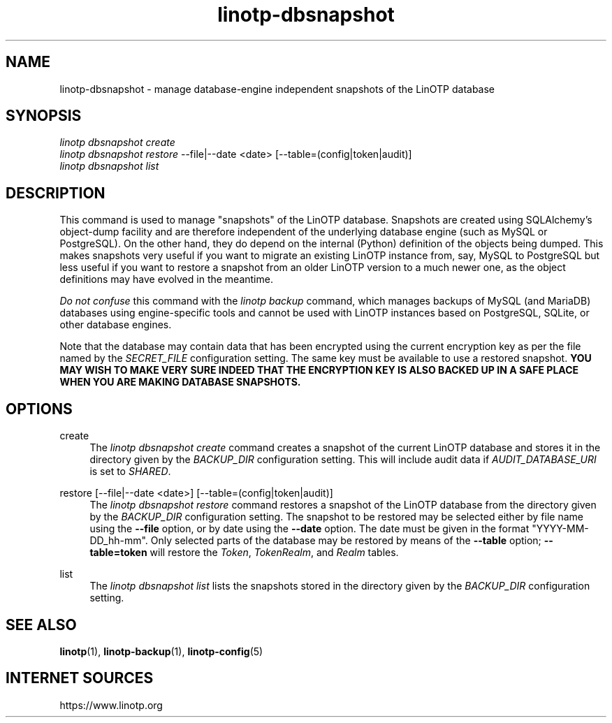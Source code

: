 .\" Manpage for linotp dbsnapshot.
.\" Copyright (c) 2020 arxes-tolina GmbH

.TH linotp-dbsnapshot 1 "03 Nov 2020" "3.0" "LinOTP"

.SH NAME
linotp-dbsnapshot \- manage database-engine independent snapshots of the LinOTP database

.SH SYNOPSIS
.nf
\fIlinotp dbsnapshot create\fR
\fIlinotp dbsnapshot restore\fR \-\-file|\-\-date <date> [\-\-table=(config|token|audit)]
\fIlinotp dbsnapshot list\fR
.fi
.sp
.SH DESCRIPTION
.sp
.PP
This command is used to manage "snapshots" of the LinOTP
database. Snapshots are created using SQLAlchemy's object-dump
facility and are therefore independent of the underlying database
engine (such as MySQL or PostgreSQL). On the other hand, they do
depend on the internal (Python) definition of the objects being
dumped. This makes snapshots very useful if you want to migrate an
existing LinOTP instance from, say, MySQL to PostgreSQL but less
useful if you want to restore a snapshot from an older LinOTP version
to a much newer one, as the object definitions may have evolved in the
meantime.
.PP
\fIDo not confuse\fR this command with the \fIlinotp backup\fR
command, which manages backups of MySQL (and MariaDB) databases using
engine-specific tools and cannot be used with LinOTP instances based
on PostgreSQL, SQLite, or other database engines.
.PP
Note that the database may contain data that has been encrypted using
the current encryption key as per the file named by the
\fISECRET_FILE\fR configuration setting. The same key must be
available to use a restored snapshot. \fBYOU MAY WISH TO MAKE VERY SURE
INDEED THAT THE ENCRYPTION KEY IS ALSO BACKED UP IN A SAFE PLACE WHEN
YOU ARE MAKING DATABASE SNAPSHOTS.\fR
.sp
.SH OPTIONS
.PP
create
.RS 4
The \fIlinotp dbsnapshot create\fR command creates a snapshot of the
current LinOTP database and stores it in the directory given by the
\fIBACKUP_DIR\fR configuration setting. This will include audit data
if \fIAUDIT_DATABASE_URI\fR is set to \fISHARED\fR.
.RE
.PP
restore [\-\-file|\-\-date <date>] [\-\-table=(config|token|audit)]
.RS 4
The \fIlinotp dbsnapshot restore\fR command restores a snapshot of the
LinOTP database from the directory given by the \fIBACKUP_DIR\fR
configuration setting. The snapshot to be restored may be selected
either by file name using the \fB\-\-file\fR option, or by date using
the \fB\-\-date\fR option. The date must be given in the format
"YYYY-MM-DD_hh-mm". Only selected parts of the database may be
restored by means of the \fB\-\-table\fR option; \fB\-\-table=token\fR
will restore the \fIToken\fR, \fITokenRealm\fR, and \fIRealm\fR tables.
.RE
.PP
list
.RS 4
The \fIlinotp dbsnapshot list\fR lists the snapshots stored in the
directory given by the \fIBACKUP_DIR\fR configuration setting.
.RE

.SH SEE ALSO
\fBlinotp\fR(1), \fBlinotp-backup\fR(1), \fBlinotp-config\fR(5)

.SH INTERNET SOURCES
https://www.linotp.org

